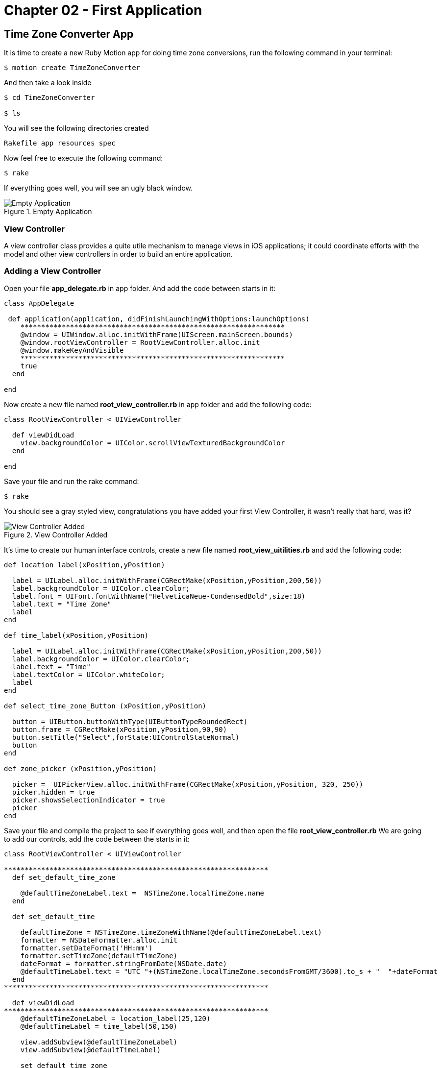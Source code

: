 Chapter 02 - First Application
==============================

Time Zone Converter App
-----------------------

It is time to create a new Ruby Motion app for doing time zone conversions, run the following command in your terminal:

[source, sh]
--------------------------------------
$ motion create TimeZoneConverter
--------------------------------------

And then take a look inside

[source, sh]
--------------------------------------
$ cd TimeZoneConverter

$ ls
--------------------------------------

You will see the following directories created

--------------------------------------
Rakefile app resources spec
--------------------------------------

Now feel free to execute the following command:

[source, sh]
--------------------------------------
$ rake
--------------------------------------

If everything goes well, you will see an ugly black window.

.Empty Application
image::resources/ch02-FirstApplication/image1.png[Empty Application]



View Controller
~~~~~~~~~~~~~~~

A view controller class provides a quite utile mechanism to manage views in iOS applications; it could coordinate efforts with the model and other view controllers in order to build an entire application.

Adding a View Controller
~~~~~~~~~~~~~~~~~~~~~~~~

Open your file *app_delegate.rb* in app folder. And add the code between starts in it:

[source, ruby]
---------------------------------------------------------------------------------
class AppDelegate
 
 def application(application, didFinishLaunchingWithOptions:launchOptions)
    **************************************************************** 
    @window = UIWindow.alloc.initWithFrame(UIScreen.mainScreen.bounds)
    @window.rootViewController = RootViewController.alloc.init
    @window.makeKeyAndVisible
    ****************************************************************
    true
  end

end
---------------------------------------------------------------------------------

Now create a new file named *root_view_controller.rb* in app folder and add the following code:


[source, ruby]
--------------
class RootViewController < UIViewController
  
  def viewDidLoad
    view.backgroundColor = UIColor.scrollViewTexturedBackgroundColor
  end	

end
--------------

Save your file and run the rake command:

[source, sh]
--------------------------------------
$ rake
--------------------------------------

You should see a gray styled view, congratulations you have added your first View Controller, it wasn't really that hard, was it?

.View Controller Added
image::resources/ch02-FirstApplication/image2.png[View Controller Added]

It’s time to create our human interface controls, create a new file named *root_view_uitilities.rb* and add the following code:	

[source, ruby]
--------------
def location_label(xPosition,yPosition)
 
  label = UILabel.alloc.initWithFrame(CGRectMake(xPosition,yPosition,200,50))
  label.backgroundColor = UIColor.clearColor;
  label.font = UIFont.fontWithName("HelveticaNeue-CondensedBold",size:18)
  label.text = "Time Zone"
  label
end

def time_label(xPosition,yPosition)
  
  label = UILabel.alloc.initWithFrame(CGRectMake(xPosition,yPosition,200,50))
  label.backgroundColor = UIColor.clearColor;
  label.text = "Time"
  label.textColor = UIColor.whiteColor;
  label
end

def select_time_zone_Button (xPosition,yPosition)
  
  button = UIButton.buttonWithType(UIButtonTypeRoundedRect)
  button.frame = CGRectMake(xPosition,yPosition,90,90)
  button.setTitle("Select",forState:UIControlStateNormal)
  button
end

def zone_picker (xPosition,yPosition)
  
  picker =  UIPickerView.alloc.initWithFrame(CGRectMake(xPosition,yPosition, 320, 250))
  picker.hidden = true 
  picker.showsSelectionIndicator = true 
  picker
end
--------------

Save your file and compile the project to see if everything goes well, and then open the file *root_view_controller.rb* We are going to add our controls, add the code between the starts in it:


[source, ruby]
--------------
class RootViewController < UIViewController

****************************************************************  
  def set_default_time_zone

    @defaultTimeZoneLabel.text =  NSTimeZone.localTimeZone.name
  end

  def set_default_time

    defaultTimeZone = NSTimeZone.timeZoneWithName(@defaultTimeZoneLabel.text)
    formatter = NSDateFormatter.alloc.init
    formatter.setDateFormat('HH:mm')
    formatter.setTimeZone(defaultTimeZone) 
    dateFormat = formatter.stringFromDate(NSDate.date)
    @defaultTimeLabel.text = "UTC "+(NSTimeZone.localTimeZone.secondsFromGMT/3600).to_s + "  "+dateFormat
  end
****************************************************************  	  	
  
  def viewDidLoad
****************************************************************  
    @defaultTimeZoneLabel = location_label(25,120)    
    @defaultTimeLabel = time_label(50,150)

    view.addSubview(@defaultTimeZoneLabel)
    view.addSubview(@defaultTimeLabel)
   
    set_default_time_zone
    set_default_time
****************************************************************  
    view.backgroundColor = UIColor.scrollViewTexturedBackgroundColor	
  end	

end
--------------

Run your program and you should see two new labels added to the screen, the first one indicates the current timezone name, and the second one the current time.

.Controls Added
image::resources/ch02-FirstApplication/image3.png[Controls Added]

Let stop one moment right here, to see the properties of the "UILabel" that we just added, without exit hold ‘command’ key and hover mouse on simulator screen. You can see a red-bordered box appears among the application elements, select the first Time Zone area, the interactive console should display the instance corresponding to that label.


---------------------------------------------------------------------------------
(#<UILabel:0x9447e60>)> 
---------------------------------------------------------------------------------

And then explore the text property of the UILabel

---------------------------------------------------------------------------------
(#<UILabel:0x9447e60>)> self.text
---------------------------------------------------------------------------------


It should return a string

---------------------------------------------------------------------------------
=> "America/Mexico_City"
---------------------------------------------------------------------------------

Let's say that we are extreme curious and we want to know the class of the "text" property from UILabel

---------------------------------------------------------------------------------
(#<UILabel:0x9447e60>)> self.text.class
=> String
---------------------------------------------------------------------------------

As we may expect its a String, but now what if we want to know the superclass of the "text" property from UILabel

---------------------------------------------------------------------------------
(#<UILabel:0x9447e60>)> self.text.superclass
=> NSMutableString
---------------------------------------------------------------------------------

Now what if we look for the "String" ancestors, type the following:

---------------------------------------------------------------------------------
(#<UILabel:0x9447e60>)> String.ancestors
---------------------------------------------------------------------------------

What are those classes that appears? Yes you are right those are from the Cocoa Framework

---------------------------------------------------------------------------------
=> [String, NSMutableString, NSString, Comparable, NSObject, Kernel]
---------------------------------------------------------------------------------

We also can see the available methods, type the following in your terminal

---------------------------------------------------------------------------------
(#<UILabel:0x9447e60>)> methods
---------------------------------------------------------------------------------

Well, you can see many of them, but yes we can use grep, to find something more specific

---------------------------------------------------------------------------------
(#<UILabel:0x9447e60>)> methods.grep(/class/)
---------------------------------------------------------------------------------

If you want to return to the main session, you can enter the following command:

---------------------------------------------------------------------------------
(#<UILabel:0x9591580>)> quit
---------------------------------------------------------------------------------

Type self, so you can be sure that you are in the main session:

---------------------------------------------------------------------------------
(main)> self            
=> main
(main)> 
---------------------------------------------------------------------------------

So far we have discovered some interesting things, also we can find the instance variables of our RootViewController

---------------------------------------------------------------------------------
(main)> RootViewController.instance_variables
=> [:__classpath__]
---------------------------------------------------------------------------------

And of course we can find out all the elements of the application

---------------------------------------------------------------------------------
(main)> UIApplication.sharedApplication.keyWindow.rootViewController.view.subviews
=> [#<UILabel:0x95448e0>, #<UILabel:0x9544c30>, #<UIButton:0x9545110>, #<UILabel:0x9537eb0>
---------------------------------------------------------------------------------

and then recursive elements:

---------------------------------------------------------------------------------
(main)> UIApplication.sharedApplication.keyWindow.recursiveDescription
---------------------------------------------------------------------------------

You can use include of the arrays to ask if a method exists

---------------------------------------------------------------------------------
[].methods.include? :[]
---------------------------------------------------------------------------------

And also to ask for and Objetive-C Method

---------------------------------------------------------------------------------
[].methods.include?(:'objectAtIndex:')
---------------------------------------------------------------------------------

It’s time to add a control that let us select from different time zones, open the *root_view_controller.rb* and add the code the following code to it:

[source, ruby]
--------------
class RootViewController < UIViewController

  def set_default_time_zone

    @defaultTimeZoneLabel.text =  NSTimeZone.localTimeZone.name
  end


  def set_default_time

    defaultTimeZone = NSTimeZone.timeZoneWithName(@defaultTimeZoneLabel.text)
    formatter = NSDateFormatter.alloc.init
    formatter.setDateFormat('HH:mm')
    formatter.setTimeZone(defaultTimeZone) 
    dateFormat = formatter.stringFromDate(NSDate.date)
    @defaultTimeLabel.text = "UTC "+(NSTimeZone.localTimeZone.secondsFromGMT/3600).to_s + "  "+dateFormat
  end
 
 ****************************************************************
  def present_local_zone_picker(sender)
    
    button = sender
    @zonePicker.frame = CGRectMake(0,244, 320, 216)
    @currentZoneLabel = @defaultTimeZoneLabel
    
    if @zonePicker.isHidden
      @zonePicker.hidden = false
      button.setTitle("Choose",forState:UIControlStateNormal)
    else 
      @zonePicker.hidden = true
      button.setTitle("Select",forState:UIControlStateNormal)
      set_default_time
    end
  end


# UIPicker View Controller DataSource

  def numberOfComponentsInPickerView(pickerView) 
    
    1
  end


  def pickerView(pickerView,numberOfRowsInComponent:component)  
    
    NSTimeZone.knownTimeZoneNames.count
  end


# UIPicker View Controller Delegate

  def pickerView(pickerView, titleForRow:row,forComponent:component) 
    
    NSTimeZone.knownTimeZoneNames[row]
  end


  def pickerView(pickerView, didSelectRow:row, inComponent:component) 
    
    @currentZoneLabel.text = NSTimeZone.knownTimeZoneNames[row]
  end  
  

****************************************************************	
  def viewDidLoad

    @defaultTimeZoneLabel = location_label(25,120)    
    @defaultTimeLabel = time_label(50,150)

****************************************************************	   
      
    chooseLocalButton = select_time_zone_Button(220,115)
    chooseLocalButton.addTarget(self, 
                                  action: :'present_local_zone_picker:',
                                  forControlEvents:UIControlEventTouchUpInside)
      
    @zonePicker = zone_picker(0,244)
    @zonePicker.dataSource = self
    @zonePicker.delegate = self

****************************************************************	    
      
    view.addSubview(@defaultTimeZoneLabel)
    view.addSubview(@defaultTimeLabel)

****************************************************************   
      
    view.addSubview(chooseLocalButton)
    view.addSubview(@zonePicker)

****************************************************************   
    set_default_time_zone
    set_default_time
    view.backgroundColor = UIColor.scrollViewTexturedBackgroundColor	
  end	
end
-------------------

Next compile your application; you should see a white big button, don’t hesitate and try it.

.UIPicker Added
image::resources/ch02-FirstApplication/image4.png[UIPicker Added]
.UIPicker Added
image::resources/ch02-FirstApplication/image5.png[UIPicker Selected]

Go ahead and look for a region that you may like to be and see the local time on this area. 

You ‘ll never wonder again what time is it on other side of the planet, but you may think that its not good enough to know the time in one region, two its always better than one. Lets add a second set of controls.

First at all open your *root_view_uitilities.rb* file and add the following code in the loadView method.

[source, ruby]
--------------
def viewDidLoad
****************************************************************

  chooseLocalButton.addTarget(self, action::'present_local_zone_picker:',
	                          forControlEvents:UIControlEventTouchUpInside)

  @converTimeZoneLabel =  location_label(25,290)
  @convertTimeLabel = time_label(50,320)
  chooseconvertButton = select_time_zone_Button(220,300)

  chooseconvertButton.addTarget(self, action: :'present_convert_zone_picker:',  
	                                                        forControlEvents:UIControlEventTouchUpInside)

  view.addSubview(@converTimeZoneLabel) 
  view.addSubview(@convertTimeLabel)
  view.addSubview(chooseconvertButton)

****************************************************************
end
-------------------

Don’t forget to add the following method in the same file:	

[source, ruby]
---------------------------------------------------------------------------------
def present_convert_zone_picker(sender)
	    
  button = sender
  @zonePicker.frame = CGRectMake(0,0, 320, 216)
  @currentZoneLabel = @converTimeZoneLabel

  if @zonePicker.isHidden
	      
    @zonePicker.hidden = false
    button.setTitle("Choose",forState:UIControlStateNormal)

  else 
	      
    @zonePicker.hidden = true
    button.setTitle("Select",forState:UIControlStateNormal)
    set_Convert_Time

  end

end
---------------------------------------------------------------------------------

Styling the App
~~~~~~~~~~~~~~~

I think that the style of our application does not reflect the adventure spirit that should be; maybe with some little improvements we can change that.

Run the application with the rake command

[source, sh]
------------
$ rake
------------

Now you should see REPL in your console:

[source, sh]
------------
Create ./build/iPhoneSimulator-6.0-Development/TimeZoneConverter.dSYM
Simulate ./build/iPhoneSimulator-6.0-Development/TimeZoneConverter.app
(main)>
------------

Now hold ‘command’ key and hover mouse on simulator screen. You can see a red-bordered box appears among the application elements, select the first Time Zone area, the interactive console should display the instance corresponding to that label

[source, sh]
------------
Build ./build/iPhoneSimulator-6.0-Development
Simulate ./build/iPhoneSimulator-6.0-Development/TimeZoneConverter.app
(#<UILabel:0x956a650>)>
------------

Now its time to add something fresh to our application as we see it running, yes you read right type the following scrip in you REPL:

[source, ruby]
--------------
self.font = UIFont.fontWithName("Noteworthy-Bold",size:18)
--------------
 
.UIPicker Added
image::resources/ch02-FirstApplication/image6.png[UIPicker Added]

and hit enter, and Voila !! the font has changed, but you may not liked, so try with different fonts and sizes here there are some of them:

* Georgia-Italic
* MarkerFelt-Thin
* HelveticaNeue-Medium

Since the creation of the apple store the are many app to choose from, the app store it’s not the wild wild west that used to be, so we are going to give some personality to our app    


First, copy the assets from the chapter one directory, and put them into the Resources directory, and the in your *root_view_controller.rb* change the following line in your *viewDidLoad* method:

[source, ruby]
--------------
view.backgroundColor = UIColor.scrollViewTexturedBackgroundColor
--------------

for this one:
[source, ruby]
--------------
view.backgroundColor = UIColor.colorWithPatternImage(UIImage.imageNamed("bgApp.png"))
--------------

.Stylish App
image::resources/ch02-FirstApplication/image7.png[Stylish App]

We should add some personality to our buttons, open your file *root_view_uitilities.rb* and replace the following method *select_time_zone_Button*: 

[source, ruby]
--------------
def select_time_zone_Button (xPosition,yPosition)
 
  button = UIButton.buttonWithType(UIButtonTypeCustom)
  button.frame = CGRectMake(xPosition,yPosition,85,73)
  button.setBackgroundImage (UIImage.imageNamed("btnSelect.png"),forState:UIControlStateNormal)
  button.setTitle("Select",forState:UIControlStateNormal)
  button
end
-------------


Challenge - Adding a title
~~~~~~~~~~~~~~~~~~~~~~~~~~

Adding title to the application, try adding a new method in your file *select_time_zone_Button* that return an UILabel and put it as title for the application.

Challenge - Hours Between Zones
~~~~~~~~~~~~~~~~~~~~~~~~~~~~~~

Add a new label between time zones that indicates the diference between time zones



